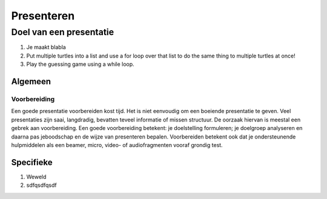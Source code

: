 .. Leer- en werkwijzer documentation master file, created by
   sphinx-quickstart on Mon Jun 17 15:07:44 2019.
   You can adapt this file completely to your liking, but it should at least
   contain the root `toctree` directive.

============
Presenteren
============

Doel van een presentatie
-------------------------

1. Je maakt blabla
2. Put multiple turtles into a list and use a for loop over that list to do the same thing to multiple turtles at once!
3. Play the guessing game using a while loop.

Algemeen
*********

Voorbereiding
++++++++++++++
Een goede presentatie voorbereiden kost tijd. Het is niet eenvoudig om een boeiende presentatie te geven. Veel presentaties zijn saai, langdradig, bevatten teveel informatie of missen structuur. De oorzaak hiervan is meestal een gebrek aan voorbereiding.
Een goede voorbereiding betekent: je doelstelling formuleren; je doelgroep analyseren en daarna pas jeboodschap en de wijze van presenteren bepalen. Voorbereiden betekent ook dat je ondersteunende hulpmiddelen als een beamer, micro, video- of audiofragmenten vooraf grondig test.

Specifieke
*************


1. Weweld
2. sdfqsdfqsdf


